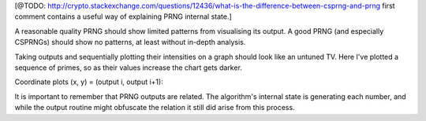 
[@TODO: http://crypto.stackexchange.com/questions/12436/what-is-the-difference-between-csprng-and-prng
first comment contains a useful way of explaining PRNG internal state.]

A reasonable quality PRNG should show limited patterns from visualising its output. A good PRNG (and especially CSPRNGs) should show no patterns, at least without in-depth analysis.

Taking outputs and sequentially plotting their intensities on a graph should look like an untuned TV. Here I've plotted a sequence of primes, so as their values increase the chart gets darker.

.. raw:: html

   <canvas class="numbers-noise-plot" id="numbers-noise-lcg" width="200" height="225" data-plot-name="LCG" data-numbers-path="_static/numbers/65536-lcg.txt"></canvas>
   <canvas class="numbers-noise-plot" id="numbers-noise-lcg-prime" width="200" height="225" data-plot-name="LCG with Prime params" data-numbers-path="_static/numbers/65536-lcg-prime.txt"></canvas>
   <canvas class="numbers-noise-plot" id="numbers-noise-randu" width="200" height="225" data-plot-name="RANDU" data-numbers-path="_static/numbers/65536-randu.txt"></canvas>
   <canvas class="numbers-noise-plot" id="numbers-noise-python-random-mersenne" width="200" height="225" data-plot-name="Python random (Mersenne)" data-numbers-path="_static/numbers/65536-python-random-mersenne.txt"></canvas>
   <canvas class="numbers-noise-plot" id="numbers-noise-python-systemrandom" width="200" height="225" data-plot-name="/dev/urandom (Mac, Yarrow)" data-numbers-path="_static/numbers/65536-python-systemrandom.txt"></canvas>

Coordinate plots (x, y) = (output i, output i+1):

.. raw:: html

   <canvas class="numbers-noise-coord-plot" id="numbers-noise-coord-lcg" width="200" height="225" data-plot-name="LCG" data-numbers-path="_static/numbers/65536-lcg.txt"></canvas>
   <canvas class="numbers-noise-coord-plot" id="numbers-noise-coord-lcg-prime" width="200" height="225" data-plot-name="LCG with Prime params" data-numbers-path="_static/numbers/65536-lcg-prime.txt"></canvas>
   <canvas class="numbers-noise-coord-plot" id="numbers-noise-coord-randu" width="200" height="225" data-plot-name="RANDU" data-numbers-path="_static/numbers/65536-randu.txt"></canvas>
   <canvas class="numbers-noise-coord-plot" id="numbers-noise-coord-python-random-mersenne" width="200" height="225" data-plot-name="Python random (Mersenne)" data-numbers-path="_static/numbers/65536-python-random-mersenne.txt"></canvas>
   <canvas class="numbers-noise-coord-plot" id="numbers-noise-coord-python-systemrandom" width="200" height="225" data-plot-name="/dev/urandom (Mac, Yarrow)" data-numbers-path="_static/numbers/65536-python-systemrandom.txt"></canvas>

It is important to remember that PRNG outputs are related. The algorithm's internal state is
generating each number, and while the output routine might obfuscate the relation it still did arise
from this process.
